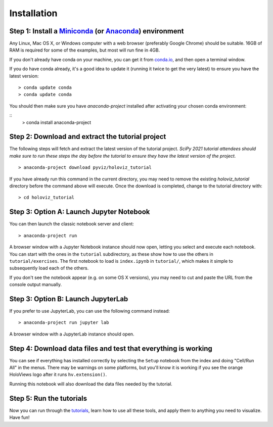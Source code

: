 Installation
============

Step 1: Install a `Miniconda <https://conda.io/miniconda.html>`_  (or `Anaconda <https://www.anaconda.com/downloads>`_) environment
-----------------------------------------------------------------------------------------------------------------------------------

Any Linux, Mac OS X, or Windows computer with a web browser (preferably
Google Chrome) should be suitable. 16GB of RAM is required for some of
the examples, but most will run fine in 4GB.

If you don't already have conda on your machine, you can get it from
`conda.io <https://conda.io/miniconda.html>`_, and then open a terminal
window.

If you do have conda already, it's a good idea to update it (running it
twice to get the very latest) to ensure you have the latest version::

   > conda update conda
   > conda update conda

You should then make sure you have `anaconda-project` installed after
activating your chosen conda environment:

::
   > conda install anaconda-project


Step 2: Download and extract the tutorial project
-------------------------------------------------

The following steps will fetch and extract the latest version of the
tutorial project. *SciPy 2021 tutorial attendees should make sure to run
these steps the day before the tutorial to ensure they have the latest
version of the project.*

::

   > anaconda-project download pyviz/holoviz_tutorial

If you have already run this command in the current directory, you may
need to remove the existing `holoviz_tutorial` directory before the
command above will execute. Once the download is completed, change to
the tutorial directory with:

::

     > cd holoviz_tutorial


Step 3: Option A: Launch Jupyter Notebook
-----------------------------------------

You can then launch the classic notebook server and client::

   > anaconda-project run


A browser window with a Jupyter Notebook instance should now open,
letting you select and execute each notebook.  You can start with the
ones in the ``tutorial`` subdirectory, as these show how to use the
others in ``tutorial/exercises``.  The first notebook to load is
``index.ipynb`` in ``tutorial/``, which makes it simple to subsequently
load each of the others.

If you don't see the notebook appear (e.g. on some OS X versions), you
may need to cut and paste the URL from the console output manually.

Step 3: Option B: Launch JupyterLab
-----------------------------------

If you prefer to use JupyterLab, you can use the following command instead::

   > anaconda-project run jupyter lab

A browser window with a JupyterLab instance should open.

Step 4: Download data files and test that everything is working
---------------------------------------------------------------


You can see if everything has installed correctly by selecting the
``Setup`` notebook from the index and doing "Cell/Run All" in the
menus. There may be warnings on some platforms, but you'll know it is
working if you see the orange HoloViews logo after it runs
``hv.extension()``.

Running this notebook will also download the data files needed by the
tutorial.


Step 5: Run the tutorials
-------------------------

Now you can run through the `tutorials <tutorial/index.html>`_, learn
how to use all these tools, and apply them to anything you need to
visualize.  Have fun!
